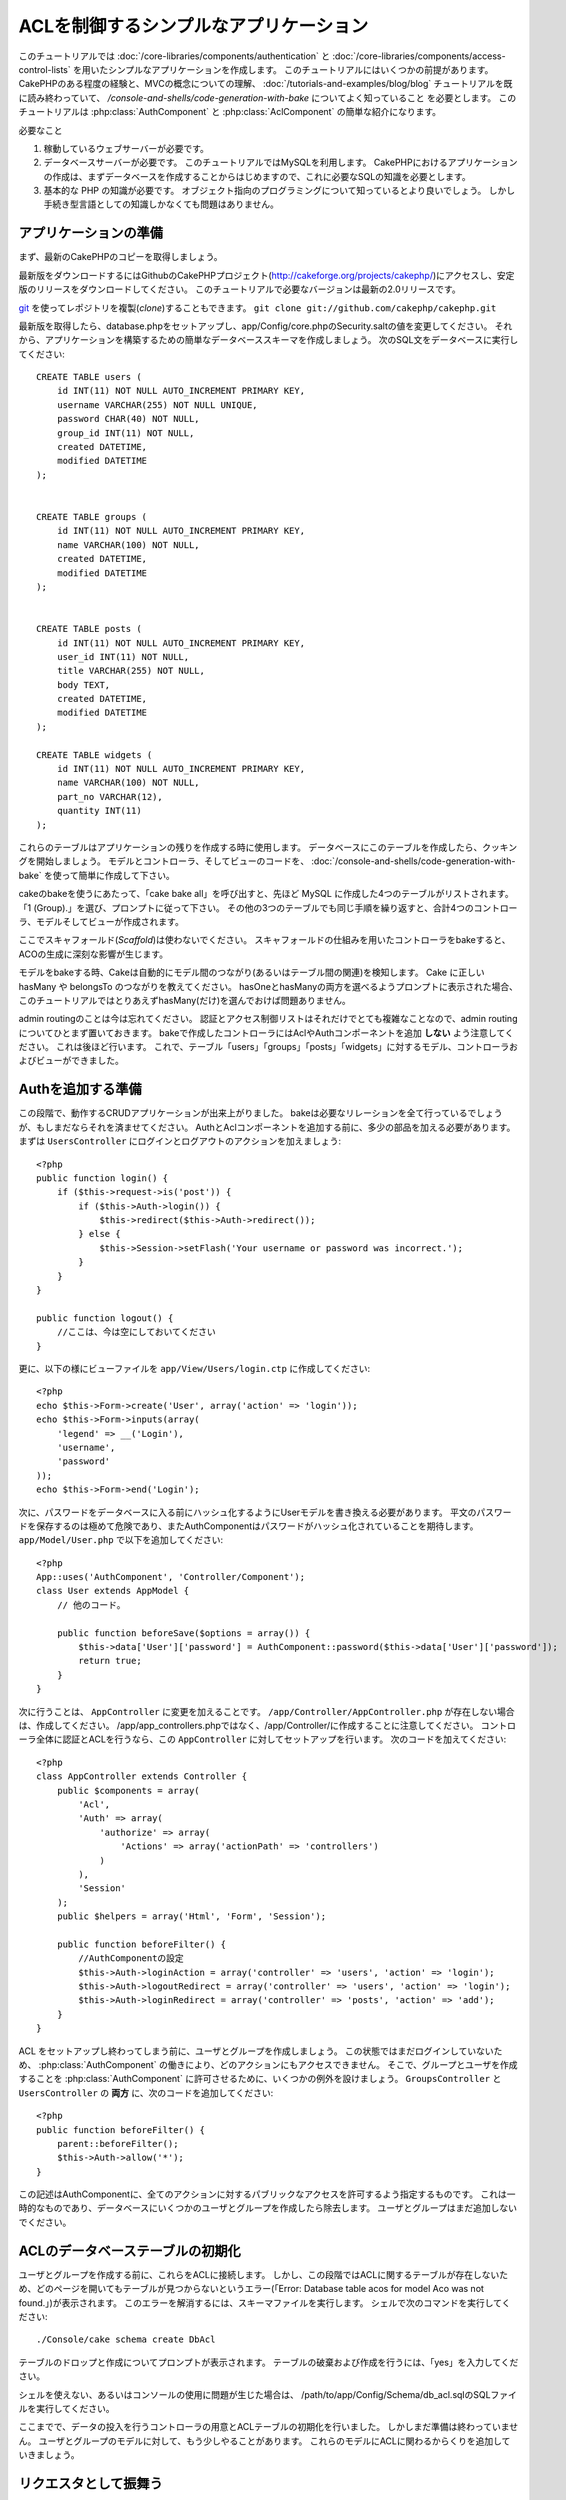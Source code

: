ACLを制御するシンプルなアプリケーション
#######################################

このチュートリアルでは :doc:`/core-libraries/components/authentication` と
:doc:`/core-libraries/components/access-control-lists`
を用いたシンプルなアプリケーションを作成します。
このチュートリアルにはいくつかの前提があります。
CakePHPのある程度の経験と、MVCの概念についての理解、
:doc:`/tutorials-and-examples/blog/blog` チュートリアルを既に読み終わっていて、
`/console-and-shells/code-generation-with-bake` についてよく知っていること
を必要とします。
このチュートリアルは :php:class:`AuthComponent` と :php:class:`AclComponent` の簡単な紹介になります。

必要なこと


#. 稼動しているウェブサーバーが必要です。
#. データベースサーバーが必要です。
   このチュートリアルではMySQLを利用します。
   CakePHPにおけるアプリケーションの作成は、まずデータベースを作成することからはじめますので、これに必要なSQLの知識を必要とします。
#. 基本的な PHP の知識が必要です。
   オブジェクト指向のプログラミングについて知っているとより良いでしょう。
   しかし手続き型言語としての知識しかなくても問題はありません。

アプリケーションの準備
======================

まず、最新のCakePHPのコピーを取得しましょう。

最新版をダウンロードするにはGithubのCakePHPプロジェクト(http://cakeforge.org/projects/cakephp/)にアクセスし、安定版のリリースをダウンロードしてください。
このチュートリアルで必要なバージョンは最新の2.0リリースです。

`git <http://git-scm.com/>`_ を使ってレポジトリを複製(*clone*)することもできます。
``git clone git://github.com/cakephp/cakephp.git``

最新版を取得したら、database.phpをセットアップし、app/Config/core.phpのSecurity.saltの値を変更してください。
それから、アプリケーションを構築するための簡単なデータベーススキーマを作成しましょう。
次のSQL文をデータベースに実行してください::

   CREATE TABLE users (
       id INT(11) NOT NULL AUTO_INCREMENT PRIMARY KEY,
       username VARCHAR(255) NOT NULL UNIQUE,
       password CHAR(40) NOT NULL,
       group_id INT(11) NOT NULL,
       created DATETIME,
       modified DATETIME
   );


   CREATE TABLE groups (
       id INT(11) NOT NULL AUTO_INCREMENT PRIMARY KEY,
       name VARCHAR(100) NOT NULL,
       created DATETIME,
       modified DATETIME
   );


   CREATE TABLE posts (
       id INT(11) NOT NULL AUTO_INCREMENT PRIMARY KEY,
       user_id INT(11) NOT NULL,
       title VARCHAR(255) NOT NULL,
       body TEXT,
       created DATETIME,
       modified DATETIME
   );

   CREATE TABLE widgets (
       id INT(11) NOT NULL AUTO_INCREMENT PRIMARY KEY,
       name VARCHAR(100) NOT NULL,
       part_no VARCHAR(12),
       quantity INT(11)
   );

これらのテーブルはアプリケーションの残りを作成する時に使用します。
データベースにこのテーブルを作成したら、クッキングを開始しましょう。
モデルとコントローラ、そしてビューのコードを、 :doc:`/console-and-shells/code-generation-with-bake` を使って簡単に作成して下さい。

cakeのbakeを使うにあたって、「cake bake all」を呼び出すと、先ほど MySQL に作成した4つのテーブルがリストされます。
「1 (Group).」を選び、プロンプトに従って下さい。
その他の3つのテーブルでも同じ手順を繰り返すと、合計4つのコントローラ、モデルそしてビューが作成されます。

ここでスキャフォールド(*Scaffold*)は使わないでください。
スキャフォールドの仕組みを用いたコントローラをbakeすると、ACOの生成に深刻な影響が生じます。

モデルをbakeする時、Cakeは自動的にモデル間のつながり(あるいはテーブル間の関連)を検知します。
Cake に正しい hasMany や belongsTo のつながりを教えてください。
hasOneとhasManyの両方を選べるようプロンプトに表示された場合、このチュートリアルではとりあえずhasMany(だけ)を選んでおけば問題ありません。

admin routingのことは今は忘れてください。
認証とアクセス制御リストはそれだけでとても複雑なことなので、admin routingについてひとまず置いておきます。
bakeで作成したコントローラにはAclやAuthコンポーネントを追加 **しない** よう注意してください。
これは後ほど行います。
これで、テーブル「users」「groups」「posts」「widgets」に対するモデル、コントローラおよびビューができました。

Authを追加する準備
==================

この段階で、動作するCRUDアプリケーションが出来上がりました。
bakeは必要なリレーションを全て行っているでしょうが、もしまだならそれを済ませてください。
AuthとAclコンポーネントを追加する前に、多少の部品を加える必要があります。
まずは ``UsersController`` にログインとログアウトのアクションを加えましょう::

    <?php
    public function login() {
        if ($this->request->is('post')) {
            if ($this->Auth->login()) {
                $this->redirect($this->Auth->redirect());
            } else {
                $this->Session->setFlash('Your username or password was incorrect.');
            }
        }
    }
     
    public function logout() {
        //ここは、今は空にしておいてください
    }

更に、以下の様にビューファイルを
``app/View/Users/login.ctp`` に作成してください::

    <?php
    echo $this->Form->create('User', array('action' => 'login'));
    echo $this->Form->inputs(array(
        'legend' => __('Login'),
        'username',
        'password'
    ));
    echo $this->Form->end('Login');

次に、パスワードをデータベースに入る前にハッシュ化するようにUserモデルを書き換える必要があります。
平文のパスワードを保存するのは極めて危険であり、またAuthComponentはパスワードがハッシュ化されていることを期待します。
``app/Model/User.php`` で以下を追加してください::

    <?php
    App::uses('AuthComponent', 'Controller/Component');
    class User extends AppModel {
        // 他のコード。

        public function beforeSave($options = array()) {
            $this->data['User']['password'] = AuthComponent::password($this->data['User']['password']);
            return true;
        }
    }

次に行うことは、 ``AppController`` に変更を加えることです。
``/app/Controller/AppController.php`` が存在しない場合は、作成してください。
/app/app_controllers.phpではなく、/app/Controller/に作成することに注意してください。
コントローラ全体に認証とACLを行うなら、この ``AppController`` に対してセットアップを行います。
次のコードを加えてください::

    <?php
    class AppController extends Controller {
        public $components = array(
            'Acl',
            'Auth' => array(
                'authorize' => array(
                    'Actions' => array('actionPath' => 'controllers')
                )
            ),
            'Session'
        );
        public $helpers = array('Html', 'Form', 'Session');
    
        public function beforeFilter() {
            //AuthComponentの設定
            $this->Auth->loginAction = array('controller' => 'users', 'action' => 'login');
            $this->Auth->logoutRedirect = array('controller' => 'users', 'action' => 'login');
            $this->Auth->loginRedirect = array('controller' => 'posts', 'action' => 'add');
        }
    }

ACL をセットアップし終わってしまう前に、ユーザとグループを作成しましょう。
この状態ではまだログインしていないため、 :php:class:`AuthComponent` の働きにより、どのアクションにもアクセスできません。
そこで、グループとユーザを作成することを :php:class:`AuthComponent` に許可させるために、いくつかの例外を設けましょう。
``GroupsController`` と ``UsersController`` の **両方** に、次のコードを追加してください::

    <?php
    public function beforeFilter() {
        parent::beforeFilter(); 
        $this->Auth->allow('*');
    }

この記述はAuthComponentに、全てのアクションに対するパブリックなアクセスを許可するよう指定するものです。
これは一時的なものであり、データベースにいくつかのユーザとグループを作成したら除去します。
ユーザとグループはまだ追加しないでください。

ACLのデータベーステーブルの初期化
=================================

ユーザとグループを作成する前に、これらをACLに接続します。
しかし、この段階ではACLに関するテーブルが存在しないため、どのページを開いてもテーブルが見つからないというエラー(「Error: Database table acos for model Aco was not found.」)が表示されます。
このエラーを解消するには、スキーマファイルを実行します。
シェルで次のコマンドを実行してください::

    ./Console/cake schema create DbAcl

テーブルのドロップと作成についてプロンプトが表示されます。
テーブルの破棄および作成を行うには、「yes」を入力してください。

シェルを使えない、あるいはコンソールの使用に問題が生じた場合は、
/path/to/app/Config/Schema/db\_acl.sqlのSQLファイルを実行してください。

ここまでで、データの投入を行うコントローラの用意とACLテーブルの初期化を行いました。
しかしまだ準備は終わっていません。
ユーザとグループのモデルに対して、もう少しやることがあります。
これらのモデルにACLに関わるからくりを追加していきましょう。

リクエスタとして振舞う
======================

AuthとACLをきちんと動作させるには、ユーザとグループをACLテーブルの列に関連付ける必要があります。
これを行うには、 ``AclBehavior`` を使用します。
``AclBehavior`` を使うと、モデルとACLテーブルを自動的に結びつけることができます。
これを使用するにあたり、モデル中で ``parentNode()`` を実行する必要があります。
``User`` モデルに次のコードを追加してください::

    <?php
    class User extends AppModel {
        public $name = 'User';
        public $belongsTo = array('Group');
        public $actsAs = array('Acl' => array('type' => 'requester'));
         
        public function parentNode() {
            if (!$this->id && empty($this->data)) {
                return null;
            }
            if (isset($this->data['User']['group_id'])) {
                $groupId = $this->data['User']['group_id'];
            } else {
                $groupId = $this->field('group_id');
            }
            if (!$groupId) {
                return null;
            } else {
                return array('Group' => array('id' => $groupId));
            }
        }
    }
``Group`` モデルには、次のコードを追加します::

    <?php
    class Group extends AppModel {
        public $actsAs = array('Acl' => array('type' => 'requester'));
         
        public function parentNode() {
            return null;
        }
    }

このコードは、 ``Group`` モデルと ``User`` モデルをACLに結びつけ、 ``User`` や ``Group`` をデータベースに登録した時、常にCakePHPが ``aros`` にも同様の登録を行うようにしています。
これにより、 ``users`` および ``groups`` テーブルをAROと透過的に結びつけるACLの管理機能を、アプリケーションの一部として作成できました。
ユーザーやグループを作成したり削除すると、常に ARO のテーブルも更新されます。

コントローラとモデルは初期のデータを追加する用意ができ、 ``Group`` と ``User`` モデルはACLテーブルに結び付けられました。
では http://example.com/groups/add と http://example.com/users/add
を開き、bakeで焼いたフォームを使ってグループとユーザを追加しましょう。
次のグループを作成します。

-  administrators
-  managers
-  users

各グループにユーザを作成することもできるので、後でテストするために各々の異なるアクセスグループにユーザを作成します。
忘れてしまわないよう、パスワードは書きとめておくか、簡単なものを使うようにしてください。
MySQLのプロンプトで ``SELECT * FROM aros;`` を実行した場合、次のような結果を取得できるでしょう::

    +----+-----------+-------+-------------+-------+------+------+
    | id | parent_id | model | foreign_key | alias | lft  | rght |
    +----+-----------+-------+-------------+-------+------+------+
    |  1 |      NULL | Group |           1 | NULL  |    1 |    4 |
    |  2 |      NULL | Group |           2 | NULL  |    5 |    8 |
    |  3 |      NULL | Group |           3 | NULL  |    9 |   12 |
    |  4 |         1 | User  |           1 | NULL  |    2 |    3 |
    |  5 |         2 | User  |           2 | NULL  |    6 |    7 |
    |  6 |         3 | User  |           3 | NULL  |   10 |   11 |
    +----+-----------+-------+-------------+-------+------+------+
    6 rows in set (0.00 sec)

3つのグループと3人のユーザが存在することがわかります。
ユーザは各グループにネストされており、これはグループ単位もしくはユーザ単位でパーミッションを設定できることを意味します。

グループだけのACL
-----------------

グループごとのみのパーミッションに単純化したい場合、 ``User`` も出るに  ``bindNode()`` を実装する必要があります::

    <?php
    public function bindNode($user) {
        return array('model' => 'Group', 'foreign_key' => $user['User']['group_id']);
    }

このメソッドはACLに ``User`` のAROのチェックを省き、 ``Group`` のAROのみをチェックするように伝えます。

これを動作させるために、全てのユーザーに ``group_id`` を割り当てる必要があります。

この場合、 ``aros`` テーブルは以下のようになるでしょう::

    +----+-----------+-------+-------------+-------+------+------+
    | id | parent_id | model | foreign_key | alias | lft  | rght |
    +----+-----------+-------+-------------+-------+------+------+
    |  1 |      NULL | Group |           1 | NULL  |    1 |    2 |
    |  2 |      NULL | Group |           2 | NULL  |    3 |    4 |
    |  3 |      NULL | Group |           3 | NULL  |    5 |    6 |
    +----+-----------+-------+-------------+-------+------+------+
    3 rows in set (0.00 sec)

ACO(*Access Control Objects*)の作成
===================================

ユーザとグループ(*ARO*)を作成しましたので、ログインとログアウトができるよう、コントローラをACLに登録し、グループとユーザにパーミッションを設定しましょう。

ユーザとグループを作成したとき、AROは自動的に作成されます。
ではコントローラとアクションをACOとして自動的に作成するにはどのようにすればよいでしょうか。
残念ながら、CakePHPコアにはこれを自動的に行う方法はありません。
しかしCakePHPのコアクラスには、手動でACOを作成する方法がいくつかあります。
ACOオブジェクトを作成するには、ACLシェルを用いるか、 ``AclComponent`` を使用します。
シェルでACOを作成するには、次のようにします::

    ./Console/cake acl create aco root controllers

AclComponentを使う方法は次のようになります::

    <?php
    $this->Acl->Aco->create(array('parent_id' => null, 'alias' => 'controllers'));
    $this->Acl->Aco->save();

この両方の例では、「controllers」という名のトップレベルのACO(あるいは根ノード)を作成しています。
これの目的は二つあります。
ひとつはアプリケーション全体に対するアクセス可否を簡単にすること、そしてモデルレコードのパーミッションをチェックするようなコントローラとアクションに関連することにはACLを使用しないということです。
グローバルなルートACOを使用するには、 ``AuthComponent`` の設定を若干変更する必要があります。
ACLがコントローラとアクションを走査するにあたり正しいノードパスを使用するために、 ``AuthComponent`` に根ノードの存在を教えてください。
これを行うには、先のコードで定義してあるように、 ``AppController`` の ``$components`` で、配列が ``actionPAth`` を必ず含むようにしてください::

    <?php
    class AppController extends Controller {
        public $components = array(
            'Acl',
            'Auth' => array(
                'authorize' => array(
                    'Actions' => array('actionPath' => 'controllers')
                )
            ),
            'Session'
        );

チュートリアルを続行するには、続けて :doc:`part-two` を見てください。


